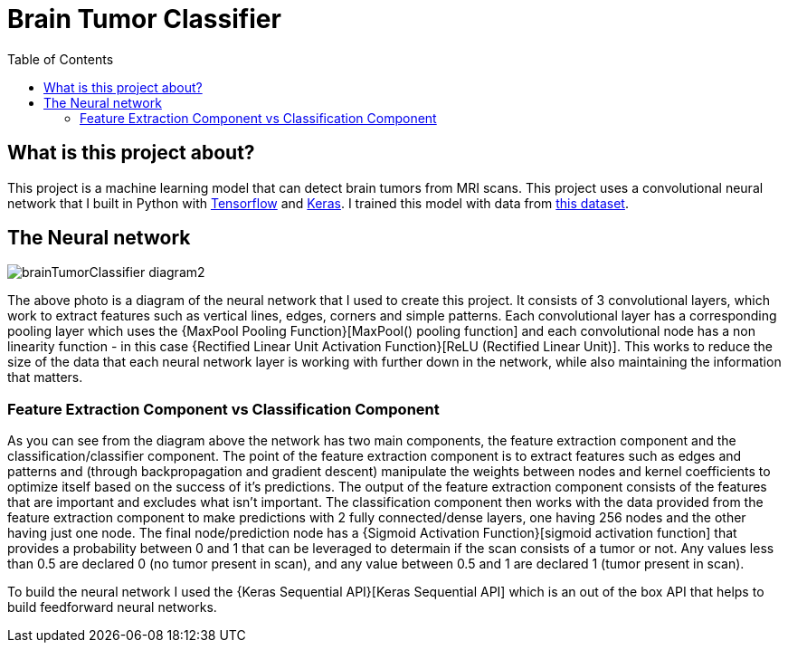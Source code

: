 :toc:
:toclevels: 4
:Tensorflow: https://www.tensorflow.org/
:Keras: https://keras.io/
:KaggleDataset: https://www.kaggle.com/datasets/jakeshbohaju/brain-tumor
:Keras Sequential API: https://www.tensorflow.org/api_docs/python/tf/keras/Sequential
:Rectified Linear Unit Activation Function: https://towardsdatascience.com/activation-functions-neural-networks-1cbd9f8d91d6#d8df
:Sigmoid Activation Function: https://towardsdatascience.com/activation-functions-neural-networks-1cbd9f8d91d6#9dcb
:MaxPool Pooling Function: https://medium.com/geekculture/max-pooling-why-use-it-and-its-advantages-5807a0190459

= Brain Tumor Classifier

== What is this project about?

This project is a machine learning model that can detect brain tumors from MRI scans. This project uses a convolutional neural network that I built in Python with {Tensorflow}[Tensorflow] and {Keras}[Keras]. I trained this model with data from {KaggleDataset}[this dataset].

== The Neural network

image::/assets/images/brainTumorClassifier-diagram2.png[]

The above photo is a diagram of the neural network that I used to create this project. It consists of 3 convolutional layers, which work to extract features such as vertical lines, edges, corners and simple patterns. Each convolutional layer has a corresponding pooling layer which uses the {MaxPool Pooling Function}[MaxPool() pooling function] and each convolutional node has a non linearity function - in this case {Rectified Linear Unit Activation Function}[ReLU (Rectified Linear Unit)]. This works to reduce the size of the data that each neural network layer is working with further down in the network, while also maintaining the information that matters.

=== Feature Extraction Component vs Classification Component
As you can see from the diagram above the network has two main components, the feature extraction component and the classification/classifier component. The point of the feature extraction component is to extract features such as edges and patterns and (through backpropagation and gradient descent) manipulate the weights between nodes and kernel coefficients to optimize itself based on the success of it's predictions. The output of the feature extraction component consists of the features that are important and excludes what isn't important. The classification component then works with the data provided from the feature extraction component to make predictions with 2 fully connected/dense layers, one having 256 nodes and the other having just one node. The final node/prediction node has a {Sigmoid Activation Function}[sigmoid activation function] that provides a probability between 0 and 1 that can be leveraged to determain if the scan consists of a tumor or not. Any values less than 0.5 are declared 0 (no tumor present in scan), and any value between 0.5 and 1 are declared 1 (tumor present in scan).

To build the neural network I used the {Keras Sequential API}[Keras Sequential API] which is an out of the box API that helps to build feedforward neural networks.